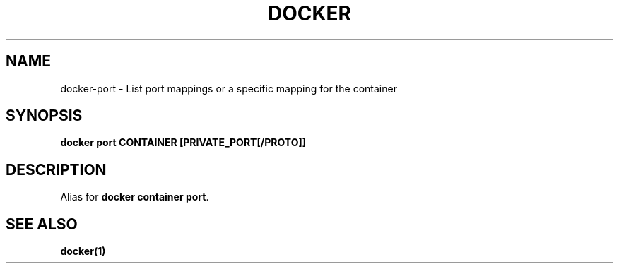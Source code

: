 .nh
.TH "DOCKER" "1" "Jun 2025" "Docker Community" "Docker User Manuals"

.SH NAME
docker-port - List port mappings or a specific mapping for the container


.SH SYNOPSIS
\fBdocker port CONTAINER [PRIVATE_PORT[/PROTO]]\fP


.SH DESCRIPTION
Alias for \fBdocker container port\fR\&.


.SH SEE ALSO
\fBdocker(1)\fP
